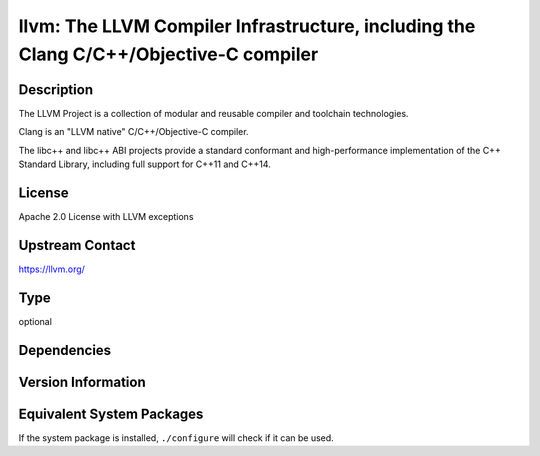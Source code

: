 .. _spkg_llvm:

llvm: The LLVM Compiler Infrastructure, including the Clang C/C++/Objective-C compiler
================================================================================================

Description
-----------

The LLVM Project is a collection of modular and reusable compiler and toolchain technologies.

Clang is an "LLVM native" C/C++/Objective-C compiler.

The libc++ and libc++ ABI projects provide a standard conformant and high-performance
implementation of the C++ Standard Library, including full support for C++11 and C++14.

License
-------

Apache 2.0 License with LLVM exceptions

Upstream Contact
----------------

https://llvm.org/

Type
----

optional


Dependencies
------------


Version Information
-------------------


Equivalent System Packages
--------------------------

.. tab:: Alpine

   .. CODE-BLOCK:: bash

       $ apk add clang 


.. tab:: Arch Linux

   .. CODE-BLOCK:: bash

       $ sudo pacman -S clang 


.. tab:: Debian/Ubuntu

   .. CODE-BLOCK:: bash

       $ sudo apt-get install clang 


.. tab:: Fedora/Redhat/CentOS

   .. CODE-BLOCK:: bash

       $ sudo yum install clang 


.. tab:: FreeBSD

   .. CODE-BLOCK:: bash

       $ sudo pkg install devel/llvm 


.. tab:: Gentoo Linux

   .. CODE-BLOCK:: bash

       $ sudo emerge sys-devel/clang 


.. tab:: Homebrew

   .. CODE-BLOCK:: bash

       $ brew install llvm 


.. tab:: MacPorts

   .. CODE-BLOCK:: bash

       $ sudo port install clang 


.. tab:: Nixpkgs

   .. CODE-BLOCK:: bash

       $ nix-env -f \'\<nixpkgs\>\' --install --attr clang 


.. tab:: OpenBSD

   install the following packages: devel/llvm

.. tab:: openSUSE

   .. CODE-BLOCK:: bash

       $ sudo zypper install llvm 


.. tab:: Slackware

   .. CODE-BLOCK:: bash

       $ sudo slackpkg install llvm 


.. tab:: Void Linux

   .. CODE-BLOCK:: bash

       $ sudo xbps-install clang 



If the system package is installed, ``./configure`` will check if it can be used.

